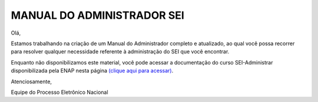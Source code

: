 MANUAL DO ADMINISTRADOR SEI
============================

.. figure:: _static/images/Manual_ADM.png

Olá, 
 
Estamos trabalhando na criação de um Manual do Administrador completo e atualizado, ao qual você possa recorrer para resolver qualquer necessidade referente à administração do SEI que você encontrar. 
 
Enquanto não disponibilizamos este material, você pode acessar a documentação do curso SEI-Administrar disponibilizada pela ENAP nesta página `(clique aqui para acessar) <https://repositorio.enap.gov.br/jspui/handle/1/4990>`_.
 
Atenciosamente,
 
Equipe do Processo Eletrônico Nacional

